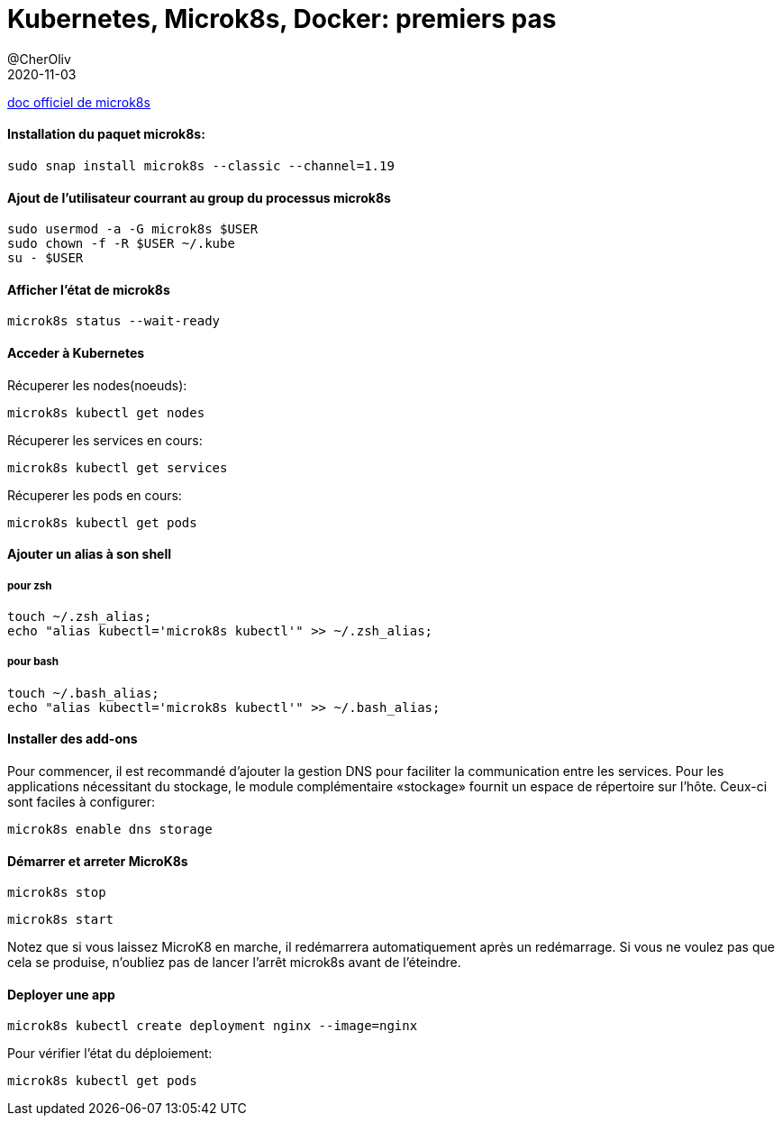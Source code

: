 = Kubernetes, Microk8s, Docker: premiers pas
@CherOliv
2020-11-03
:jbake-title: Kubernetes, Microk8s, Docker: premiers pas
:jbake-type: post
:jbake-tags: blog, ticket, kubernetes, k8s, microk8s, docker, cloud, memo
:jbake-status: published
:jbake-date: 2020-11-03


https://microk8s.io/docs/[doc officiel de microk8s] +

==== Installation du paquet microk8s:

[source,bash]
```
sudo snap install microk8s --classic --channel=1.19
```

==== Ajout de l'utilisateur courrant au group du processus microk8s

[source,bash]
```
sudo usermod -a -G microk8s $USER
sudo chown -f -R $USER ~/.kube
su - $USER
```

==== Afficher l'état de microk8s

[source,bash]
```
microk8s status --wait-ready
```

==== Acceder à Kubernetes

Récuperer les nodes(noeuds): +
[source,bash]
```
microk8s kubectl get nodes
```

Récuperer les services en cours: +
[source,bash]
```
microk8s kubectl get services
```
Récuperer les pods en cours: +
[source,bash]
```
microk8s kubectl get pods
```

==== Ajouter un alias à son shell

===== pour zsh
[source,bash]
```
touch ~/.zsh_alias;
echo "alias kubectl='microk8s kubectl'" >> ~/.zsh_alias;
```

===== pour bash
[source,bash]
```
touch ~/.bash_alias;
echo "alias kubectl='microk8s kubectl'" >> ~/.bash_alias;
```



==== Installer des add-ons

Pour commencer, il est recommandé d'ajouter la gestion DNS pour faciliter la communication entre les services. Pour les applications nécessitant du stockage, le module complémentaire «stockage» fournit un espace de répertoire sur l'hôte. Ceux-ci sont faciles à configurer:



[source,bash]
```
microk8s enable dns storage
```


==== Démarrer et arreter MicroK8s


[source,bash]
```
microk8s stop
```

[source,bash]
```
microk8s start
```

Notez que si vous laissez MicroK8 en marche, il redémarrera automatiquement après un redémarrage. Si vous ne voulez pas que cela se produise, n'oubliez pas de lancer l'arrêt microk8s avant de l'éteindre.



==== Deployer une app

[source,bash]
```
microk8s kubectl create deployment nginx --image=nginx
```

Pour vérifier l'état du déploiement:

[source,bash]
```
microk8s kubectl get pods
```
